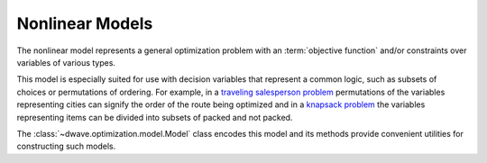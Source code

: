 .. _nl_model_sdk:

================
Nonlinear Models
================

The nonlinear model represents a general optimization problem with an 
:term:`objective function` and/or constraints over variables of various 
types.

This model is especially suited for use with decision variables that represent 
a common logic, such as subsets of choices or permutations of ordering. For 
example, in a 
`traveling salesperson problem <https://en.wikipedia.org/wiki/Travelling_salesman_problem>`_ 
permutations of the variables representing cities can signify the order of the 
route being optimized and in a 
`knapsack problem <https://en.wikipedia.org/wiki/Knapsack_problem>`_ the 
variables representing items can be divided into subsets of packed and not 
packed. 

The :class:`~dwave.optimization.model.Model` class encodes this model and 
its methods provide convenient utilities for constructing such models.


